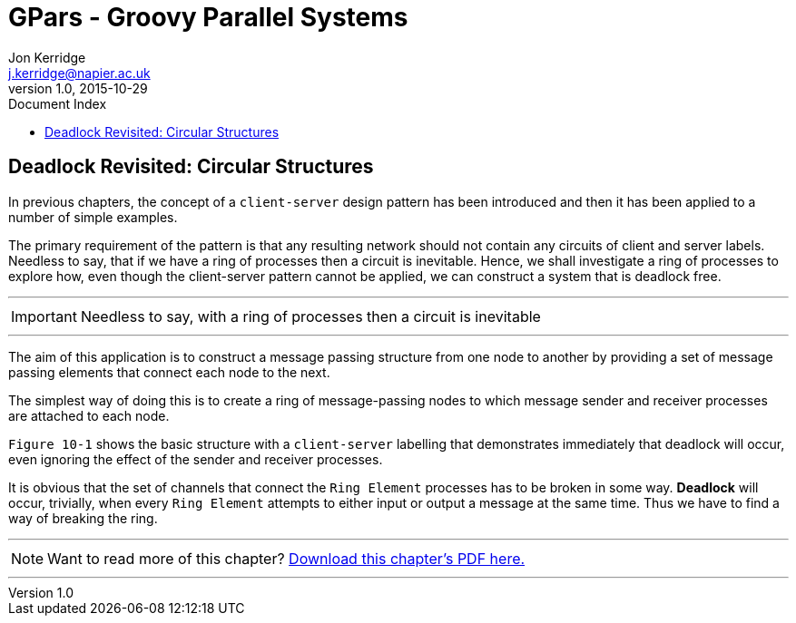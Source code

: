 = GPars - Groovy Parallel Systems
Jon Kerridge <j.kerridge@napier.ac.uk>
v1.0, 2015-10-29
:linkattrs:
:linkcss:
:toc: left
:toc-title: Document Index
:icons: font
:source-highlighter: coderay
:docslink: http://www.gpars.org/guide/[GPars Docs]
:description: GPars is a multi-paradigm concurrency framework offering several mutually cooperating high-level concurrency abstractions.

== Deadlock Revisited: Circular Structures

In previous chapters, the concept of a `client-server` design pattern has been introduced and then it has been applied to a number of simple examples. 

The primary requirement of the pattern is that any resulting network should not contain any circuits of client and server labels. 
Needless to say, that if we have a ring of processes then a circuit is inevitable. 
Hence, we shall investigate a ring of processes to explore how, even though the client-server pattern cannot be applied, we can construct a system that is deadlock free.

''''

IMPORTANT: Needless to say, with a ring of processes then a circuit is inevitable

''''

The aim of this application is to construct a message passing structure from one node to another by providing a set of message passing elements that connect each node to the next.
 
The simplest way of doing this is to create a ring of message-passing nodes to which message sender and receiver processes are attached to each node. 

`Figure 10-1` shows the basic structure with a `client-server` labelling that demonstrates immediately that deadlock will occur, even ignoring the effect of the sender and receiver processes. 

It is obvious that the set of channels that connect the `Ring Element` processes has to be broken in some way. 
*Deadlock* will occur, trivially, when every `Ring Element` attempts to either input or output a message at the same time. 
Thus we have to find a way of breaking the ring.

''''

NOTE: Want to read more of this chapter? link:pdf/C10.pdf[Download this chapter's PDF here.]

''''
